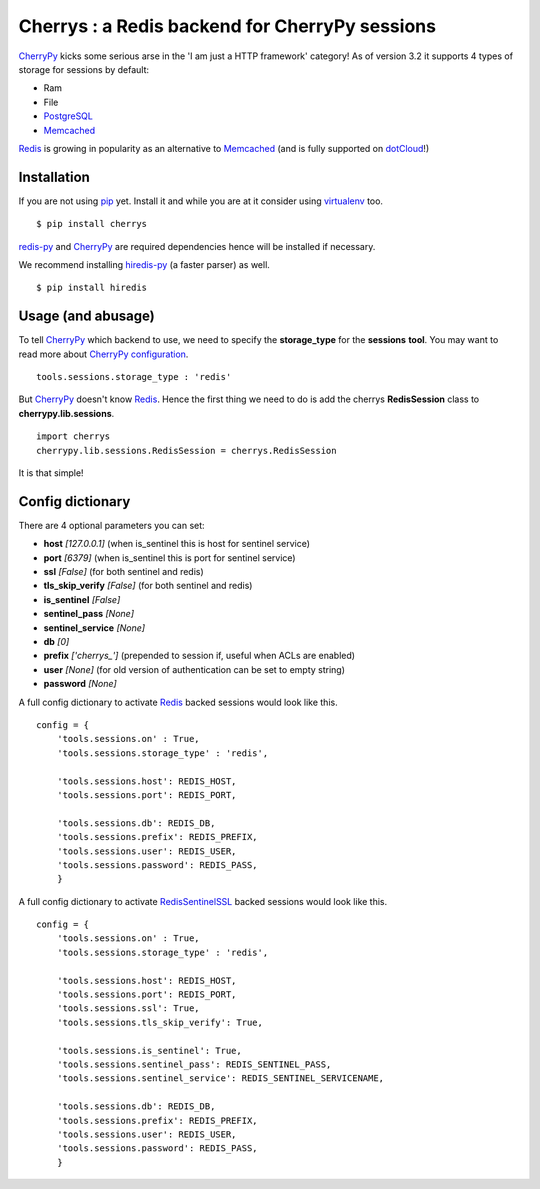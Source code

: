 ===============================================
Cherrys : a Redis backend for CherryPy sessions
===============================================

CherryPy_ kicks some serious arse in the 'I am just a HTTP framework' category!
As of version 3.2 it supports 4 types of storage for sessions by default:

+ Ram
+ File
+ PostgreSQL_
+ Memcached_

Redis_ is growing in popularity as an alternative to Memcached_ (and is
fully supported on dotCloud_!)

Installation
============

If you are not using pip_ yet. Install it and while you are at it consider
using virtualenv_ too.

::

    $ pip install cherrys

redis-py_ and CherryPy_ are required dependencies hence will be installed if
necessary.

We recommend installing hiredis-py_ (a faster parser) as well.

::

    $ pip install hiredis

Usage (and abusage)
===================

To tell CherryPy_ which backend to use, we need to specify the **storage_type**
for the **sessions** **tool**. You may want to read more about CherryPy_
configuration_.

::

    tools.sessions.storage_type : 'redis'

But CherryPy_ doesn't know Redis_. Hence the first thing we need to do is add
the cherrys **RedisSession** class to **cherrypy.lib.sessions**.

::

    import cherrys
    cherrypy.lib.sessions.RedisSession = cherrys.RedisSession

It is that simple!

Config dictionary
=================

There are 4 optional parameters you can set:

+ **host** *[127.0.0.1]* (when is_sentinel this is host for sentinel service)
+ **port** *[6379]* (when is_sentinel this is port for sentinel service)
+ **ssl** *[False]* (for both sentinel and redis)
+ **tls_skip_verify** *[False]* (for both sentinel and redis)

+ **is_sentinel** *[False]*
+ **sentinel_pass** *[None]*
+ **sentinel_service** *[None]*

+ **db** *[0]*
+ **prefix** *['cherrys_']* (prepended to session if, useful when ACLs are enabled)
+ **user** *[None]* (for old version of authentication can be set to empty string)
+ **password** *[None]*



A full config dictionary to activate Redis_ backed sessions would look like
this.

::

    config = {
        'tools.sessions.on' : True,
        'tools.sessions.storage_type' : 'redis',

        'tools.sessions.host': REDIS_HOST,
        'tools.sessions.port': REDIS_PORT,

        'tools.sessions.db': REDIS_DB,
        'tools.sessions.prefix': REDIS_PREFIX,
        'tools.sessions.user': REDIS_USER,
        'tools.sessions.password': REDIS_PASS,
        }

A full config dictionary to activate RedisSentinelSSL_ backed sessions would look like
this.

::

    config = {
        'tools.sessions.on' : True,
        'tools.sessions.storage_type' : 'redis',

        'tools.sessions.host': REDIS_HOST,
        'tools.sessions.port': REDIS_PORT,
        'tools.sessions.ssl': True,
        'tools.sessions.tls_skip_verify': True,

        'tools.sessions.is_sentinel': True,
        'tools.sessions.sentinel_pass': REDIS_SENTINEL_PASS,
        'tools.sessions.sentinel_service': REDIS_SENTINEL_SERVICENAME,

        'tools.sessions.db': REDIS_DB,
        'tools.sessions.prefix': REDIS_PREFIX,
        'tools.sessions.user': REDIS_USER,
        'tools.sessions.password': REDIS_PASS,
        }

.. _CherryPy: http://www.cherrypy.org
.. _PostgreSQL: http://www.postgresql.org
.. _Memcached: http://memcached.org
.. _Redis: http://redis.io
.. _dotCloud: http://www.dotcloud.com
.. _pip: http://pip-installer.org
.. _virtualenv: http://www.virtualenv.org
.. _redis-py: https://github.com/andymccurdy/redis-py
.. _hiredis-py: https://github.com/pietern/hiredis-py
.. _configuration: http://docs.cherrypy.org/stable/concepts/config.html
.. _RedisSentinelSSL: https://redis.io/topics/sentinel
